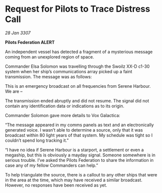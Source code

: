 * Request for Pilots to Trace Distress Call

/28 Jan 3307/

*Pilots Federation ALERT* 

An independent vessel has detected a fragment of a mysterious message coming from an unexplored region of space. 

Commander Elsa Solomon was travelling through the Swoilz XX-D c1-30 system when her ship’s communications array picked up a faint transmission. The message was as follows: 

This is an emergency broadcast on all frequencies from Serene Harbour. We are – 

The transmission ended abruptly and did not resume. The signal did not contain any identification data or indications as to its origin. 

Commander Solomon gave more details to Vox Galactica: 

“The message appeared in my comms panels as text and an electronically generated voice. I wasn’t able to determine a source, only that it was broadcast within 80 light years of that system. My schedule was tight so I couldn’t spend long tracking it.” 

“I have no idea if Serene Harbour is a starport, a settlement or even a megaship, but this is obviously a mayday signal. Someone somewhere is in serious trouble. I’ve asked the Pilots Federation to share the information in case any of my fellow Commanders can help.” 

To help triangulate the source, there is a callout to any other ships that were in the area at the time, which may have received a similar broadcast. However, no responses have been received as yet.